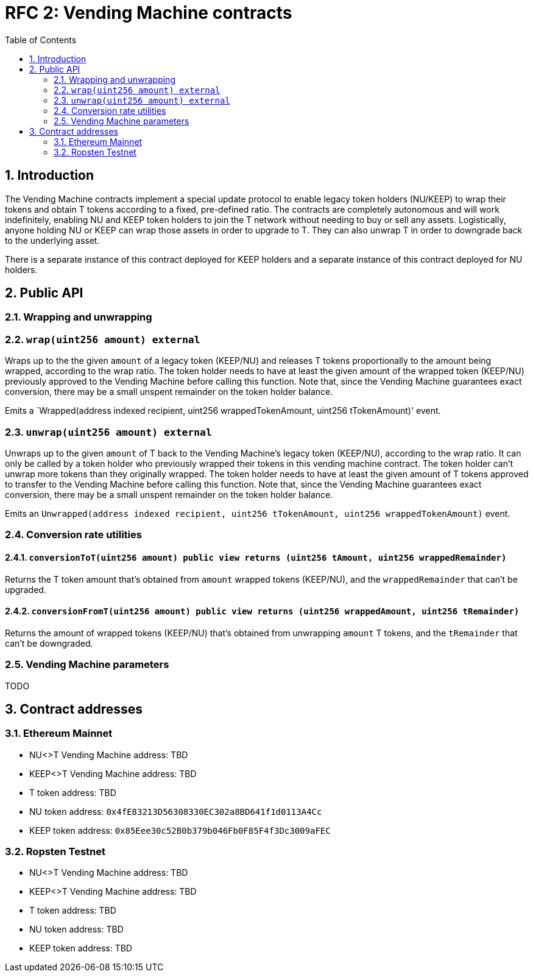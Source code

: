 :toc: macro

= RFC 2: Vending Machine contracts

:icons: font
:numbered:
toc::[]

== Introduction

The Vending Machine contracts implement a special update protocol to enable
legacy token holders (NU/KEEP) to wrap their tokens and obtain T tokens 
according to a fixed, pre-defined ratio. The contracts are completely autonomous
and will work indefinitely, enabling NU and KEEP token holders to join the 
T network without needing to buy or sell any assets. Logistically, anyone
holding NU or KEEP can wrap those assets in order to upgrade to T. They can also 
unwrap T in order to downgrade back to the underlying asset. 

There is a separate instance of this contract deployed for KEEP holders and a 
separate instance of this contract deployed for NU holders.

== Public API

=== Wrapping and unwrapping

=== `wrap(uint256 amount) external` 

Wraps up to the the given `amount` of a legacy token (KEEP/NU) and releases T
tokens proportionally to the amount being wrapped, according to the wrap ratio. 
The token holder needs to have at least the given amount of the wrapped token 
(KEEP/NU) previously approved to the Vending Machine before calling this 
function. Note that, since the Vending Machine guarantees exact conversion, 
there may be a small unspent remainder on the token holder balance.

Emits a `Wrapped(address indexed recipient, uint256 wrappedTokenAmount,
uint256 tTokenAmount)' event.

=== `unwrap(uint256 amount) external`

Unwraps up to the given `amount` of T back to the Vending Machine's legacy token
(KEEP/NU), according to the wrap ratio. It can only be called by a token holder
who previously wrapped their tokens in this vending machine contract. The token 
holder can't unwrap more tokens than they originally wrapped. The token holder
needs to have at least the given amount of T tokens approved to transfer to the
Vending Machine before calling this function. Note that, since the Vending
Machine guarantees exact conversion, there may be a small unspent remainder on
the token holder balance.

Emits an `Unwrapped(address indexed recipient, uint256 tTokenAmount,
uint256 wrappedTokenAmount)` event.

=== Conversion rate utilities

==== `conversionToT(uint256 amount) public view returns (uint256 tAmount, uint256 wrappedRemainder)`

Returns the T token amount that's obtained from `amount` wrapped tokens 
(KEEP/NU), and the `wrappedRemainder` that can't be upgraded.

==== `conversionFromT(uint256 amount) public view returns (uint256 wrappedAmount, uint256 tRemainder)`

Returns the amount of wrapped tokens (KEEP/NU) that's obtained from unwrapping 
`amount` T tokens, and the `tRemainder` that can't be downgraded.

=== Vending Machine parameters

TODO

== Contract addresses

=== Ethereum Mainnet

* NU<>T Vending Machine address: TBD
* KEEP<>T Vending Machine address: TBD
* T token address: TBD
* NU token address: `0x4fE83213D56308330EC302a8BD641f1d0113A4Cc`
* KEEP token address: `0x85Eee30c52B0b379b046Fb0F85F4f3Dc3009aFEC`

=== Ropsten Testnet

* NU<>T Vending Machine address: TBD
* KEEP<>T Vending Machine address: TBD
* T token address: TBD
* NU token address: TBD
* KEEP token address: TBD